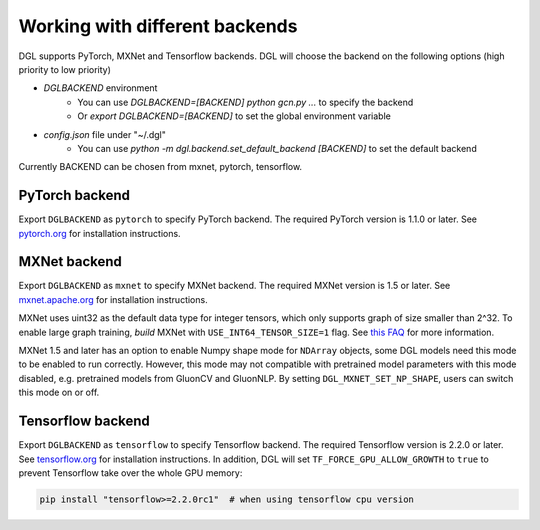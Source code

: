 .. _backends:

Working with different backends
===============================

DGL supports PyTorch, MXNet and Tensorflow backends. 
DGL will choose the backend on the following options (high priority to low priority)

- `DGLBACKEND` environment
   - You can use `DGLBACKEND=[BACKEND] python gcn.py ...` to specify the backend
   - Or `export DGLBACKEND=[BACKEND]` to set the global environment variable 
- `config.json` file under "~/.dgl"
   - You can use `python -m dgl.backend.set_default_backend [BACKEND]` to set the default backend

Currently BACKEND can be chosen from mxnet, pytorch, tensorflow.

PyTorch backend
---------------

Export ``DGLBACKEND`` as ``pytorch`` to specify PyTorch backend. The required PyTorch
version is 1.1.0 or later. See `pytorch.org <https://pytorch.org>`_ for installation instructions.

MXNet backend
-------------

Export ``DGLBACKEND`` as ``mxnet`` to specify MXNet backend. The required MXNet version is
1.5 or later. See `mxnet.apache.org <https://mxnet.apache.org/get_started>`_ for installation
instructions.

MXNet uses uint32 as the default data type for integer tensors, which only supports graph of
size smaller than 2^32. To enable large graph training, *build* MXNet with ``USE_INT64_TENSOR_SIZE=1``
flag. See `this FAQ <https://mxnet.apache.org/api/faq/large_tensor_support>`_ for more information.

MXNet 1.5 and later has an option to enable Numpy shape mode for ``NDArray`` objects, some DGL models
need this mode to be enabled to run correctly. However, this mode may not compatible with pretrained
model parameters with this mode disabled, e.g. pretrained models from GluonCV and GluonNLP.
By setting ``DGL_MXNET_SET_NP_SHAPE``, users can switch this mode on or off.

Tensorflow backend
------------------

Export ``DGLBACKEND`` as ``tensorflow`` to specify Tensorflow backend. The required Tensorflow
version is 2.2.0 or later. See `tensorflow.org <https://www.tensorflow.org/install>`_ for installation
instructions. In addition, DGL will set ``TF_FORCE_GPU_ALLOW_GROWTH`` to ``true`` to prevent Tensorflow take over the whole GPU memory:

.. code:: bash

   pip install "tensorflow>=2.2.0rc1"  # when using tensorflow cpu version

